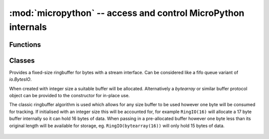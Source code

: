 :mod:`micropython` -- access and control MicroPython internals
==============================================================

.. module:: micropython
   :synopsis: access and control MicroPython internals

Functions
---------

.. function:: const(expr)

   Used to declare that the expression is a constant so that the compiler can
   optimise it.  The use of this function should be as follows::

    from micropython import const

    CONST_X = const(123)
    CONST_Y = const(2 * CONST_X + 1)

   Constants declared this way are still accessible as global variables from
   outside the module they are declared in.  On the other hand, if a constant
   begins with an underscore then it is hidden, it is not available as a global
   variable, and does not take up any memory during execution.

   This `const` function is recognised directly by the MicroPython parser and is
   provided as part of the :mod:`micropython` module mainly so that scripts can be
   written which run under both CPython and MicroPython, by following the above
   pattern.

.. function:: opt_level([level])

   If *level* is given then this function sets the optimisation level for subsequent
   compilation of scripts, and returns ``None``.  Otherwise it returns the current
   optimisation level.

   The optimisation level controls the following compilation features:

   - Assertions: at level 0 assertion statements are enabled and compiled into the
     bytecode; at levels 1 and higher assertions are not compiled.
   - Built-in ``__debug__`` variable: at level 0 this variable expands to ``True``;
     at levels 1 and higher it expands to ``False``.
   - Source-code line numbers: at levels 0, 1 and 2 source-code line number are
     stored along with the bytecode so that exceptions can report the line number
     they occurred at; at levels 3 and higher line numbers are not stored.

   The default optimisation level is usually level 0.

.. function:: alloc_emergency_exception_buf(size)

   Allocate *size* bytes of RAM for the emergency exception buffer (a good
   size is around 100 bytes).  The buffer is used to create exceptions in cases
   when normal RAM allocation would fail (eg within an interrupt handler) and
   therefore give useful traceback information in these situations.

   A good way to use this function is to put it at the start of your main script
   (eg ``boot.py`` or ``main.py``) and then the emergency exception buffer will be active
   for all the code following it.

.. function:: mem_info([verbose])

   Print information about currently used memory.  If the *verbose* argument
   is given then extra information is printed.

   The information that is printed is implementation dependent, but currently
   includes the amount of stack and heap used.  In verbose mode it prints out
   the entire heap indicating which blocks are used and which are free.

.. function:: qstr_info([verbose])

   Print information about currently interned strings.  If the *verbose*
   argument is given then extra information is printed.

   The information that is printed is implementation dependent, but currently
   includes the number of interned strings and the amount of RAM they use.  In
   verbose mode it prints out the names of all RAM-interned strings.

.. function:: stack_use()

   Return an integer representing the current amount of stack that is being
   used.  The absolute value of this is not particularly useful, rather it
   should be used to compute differences in stack usage at different points.

.. function:: heap_lock()
.. function:: heap_unlock()
.. function:: heap_locked()

   Lock or unlock the heap.  When locked no memory allocation can occur and a
   `MemoryError` will be raised if any heap allocation is attempted.
   `heap_locked()` returns a true value if the heap is currently locked.

   These functions can be nested, ie `heap_lock()` can be called multiple times
   in a row and the lock-depth will increase, and then `heap_unlock()` must be
   called the same number of times to make the heap available again.

   Both `heap_unlock()` and `heap_locked()` return the current lock depth
   (after unlocking for the former) as a non-negative integer, with 0 meaning
   the heap is not locked.

   If the REPL becomes active with the heap locked then it will be forcefully
   unlocked.

   Note: `heap_locked()` is not enabled on most ports by default,
   requires ``MICROPY_PY_MICROPYTHON_HEAP_LOCKED``.

.. function:: kbd_intr(chr)

   Set the character that will raise a `KeyboardInterrupt` exception.  By
   default this is set to 3 during script execution, corresponding to Ctrl-C.
   Passing -1 to this function will disable capture of Ctrl-C, and passing 3
   will restore it.

   This function can be used to prevent the capturing of Ctrl-C on the
   incoming stream of characters that is usually used for the REPL, in case
   that stream is used for other purposes.

.. function:: schedule(func, arg)

   Schedule the function *func* to be executed "very soon".  The function
   is passed the value *arg* as its single argument.  "Very soon" means that
   the MicroPython runtime will do its best to execute the function at the
   earliest possible time, given that it is also trying to be efficient, and
   that the following conditions hold:

   - A scheduled function will never preempt another scheduled function.
   - Scheduled functions are always executed "between opcodes" which means
     that all fundamental Python operations (such as appending to a list)
     are guaranteed to be atomic.
   - A given port may define "critical regions" within which scheduled
     functions will never be executed.  Functions may be scheduled within
     a critical region but they will not be executed until that region
     is exited.  An example of a critical region is a preempting interrupt
     handler (an IRQ).

   A use for this function is to schedule a callback from a preempting IRQ.
   Such an IRQ puts restrictions on the code that runs in the IRQ (for example
   the heap may be locked) and scheduling a function to call later will lift
   those restrictions.

   Note: If `schedule()` is called from a preempting IRQ, when memory
   allocation is not allowed and the callback to be passed to `schedule()` is
   a bound method, passing this directly will fail. This is because creating a
   reference to a bound method causes memory allocation. A solution is to
   create a reference to the method in the class constructor and to pass that
   reference to `schedule()`. This is discussed in detail here
   :ref:`reference documentation <isr_rules>` under "Creation of Python
   objects".

   There is a finite queue to hold the scheduled functions and `schedule()`
   will raise a `RuntimeError` if the queue is full.

Classes
-------

.. class:: RingIO(size)
.. class:: RingIO(buffer)
   :noindex:

   Provides a fixed-size ringbuffer for bytes with a stream interface. Can be
   considered like a fifo queue variant of `io.BytesIO`.

   When created with integer size a suitable buffer will be allocated.
   Alternatively a `bytearray` or similar buffer protocol object can be provided
   to the constructor for in-place use.

   The classic ringbuffer algorithm is used which allows for any size buffer
   to be used however one byte will be consumed for tracking. If initialised
   with an integer size this will be accounted for, for example ``RingIO(16)``
   will allocate a 17 byte buffer internally so it can hold 16 bytes of data.
   When passing in a pre-allocated buffer however one byte less than its
   original length will be available for storage, eg. ``RingIO(bytearray(16))``
   will only hold 15 bytes of data.

    .. method:: RingIO.any()

        Returns an integer counting the number of characters that can be read.

    .. method:: RingIO.read([nbytes])

        Read available characters. This is a non-blocking function. If ``nbytes``
        is specified then read at most that many bytes, otherwise read as much
        data as possible.

        Return value: a bytes object containing the bytes read. Will be
        zero-length bytes object if no data is available.

    .. method:: RingIO.readline([nbytes])

        Read a line, ending in a newline character or return if one exists in
        the buffer, else return available bytes in buffer. If ``nbytes`` is
        specified then read at most that many bytes.

        Return value: a bytes object containing the line read.

    .. method:: RingIO.readinto(buf[, nbytes])

        Read available bytes into the provided ``buf``.  If ``nbytes`` is
        specified then read at most that many bytes.  Otherwise, read at
        most ``len(buf)`` bytes.

        Return value: Integer count of the number of bytes read into ``buf``.

    .. method:: RingIO.write(buf)

        Non-blocking write of bytes from ``buf`` into the ringbuffer, limited
        by the available space in the ringbuffer.

        Return value: Integer count of bytes written.

    .. method:: RingIO.close()

        No-op provided as part of standard `stream` interface. Has no effect
        on data in the ringbuffer.
